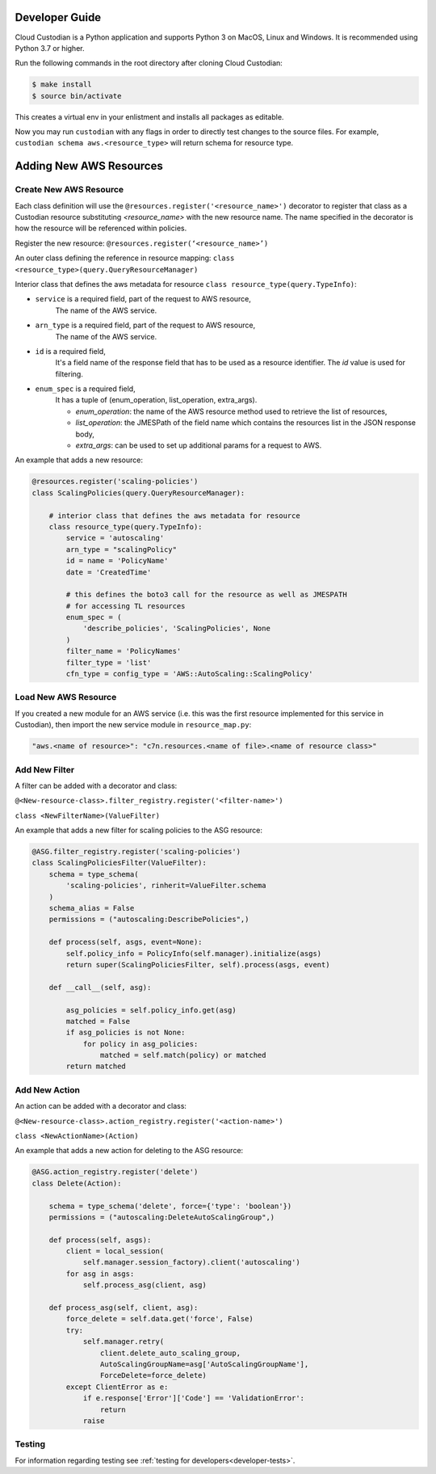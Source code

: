 .. _aws_contribute:

Developer Guide
=================

Cloud Custodian is a Python application and supports Python 3 on MacOS, Linux and Windows. It is recommended 
using Python 3.7 or higher.

Run the following commands in the root directory after cloning Cloud Custodian:

.. code-block:: bash

    $ make install
    $ source bin/activate

This creates a virtual env in your enlistment and installs all packages as editable.

Now you may run ``custodian`` with any flags in order to directly test changes to the source files.  For example, 
``custodian schema aws.<resource_type>`` will return schema for resource type.


Adding New AWS Resources
==========================

Create New AWS Resource
-------------------------

Each class definition will use the ``@resources.register('<resource_name>')`` decorator to register that class as a Custodian resource 
substituting `<resource_name>` with the new resource name. The name specified in the decorator is how the resource will be referenced 
within policies.

Register the new resource: ``@resources.register(‘<resource_name>’)``

An outer class defining the reference in resource mapping: ``class <resource_type>(query.QueryResourceManager)``

Interior class that defines the aws metadata for resource
``class resource_type(query.TypeInfo)``:

- ``service``  is a required field, part of the request to AWS resource,
	The name of the AWS service.
- ``arn_type`` is a required field, part of the request to AWS resource,
    The name of the AWS service.
-  ``id`` is a required field,
	It's a field name of the response field that has to be used as a resource identifier. The `id` value is used for filtering.
- ``enum_spec`` is a required field,
    It has a tuple of (enum_operation, list_operation, extra_args).

    - `enum_operation`: the name of the AWS resource method used to retrieve the list of resources,

    - `list_operation`: the JMESPath of the field name which contains the resources list in the JSON response body,

    - `extra_args`: can be used to set up additional params for a request to AWS.

An example that adds a new resource:


.. code-block:: python

    @resources.register('scaling-policies')
    class ScalingPolicies(query.QueryResourceManager):

        # interior class that defines the aws metadata for resource
        class resource_type(query.TypeInfo):
            service = 'autoscaling'
            arn_type = "scalingPolicy" 
            id = name = 'PolicyName'
            date = 'CreatedTime'

            # this defines the boto3 call for the resource as well as JMESPATH
            # for accessing TL resources
            enum_spec = (
                'describe_policies', 'ScalingPolicies', None
            )
            filter_name = 'PolicyNames'
            filter_type = 'list'
            cfn_type = config_type = 'AWS::AutoScaling::ScalingPolicy'


Load New AWS Resource
---------------------

If you created a new module for an AWS service (i.e. this was the first resource implemented for this service in Custodian),
then import the new service module in ``resource_map.py``:

.. code-block:: python

    "aws.<name of resource>": "c7n.resources.<name of file>.<name of resource class>"


Add New Filter
---------------

A filter can be added with a decorator and class:
 
``@<New-resource-class>.filter_registry.register('<filter-name>')``

``class <NewFilterName>(ValueFilter)``


An example that adds a new filter for scaling policies to the ASG resource:

.. code-block:: python

    @ASG.filter_registry.register('scaling-policies')
    class ScalingPoliciesFilter(ValueFilter):
        schema = type_schema(
            'scaling-policies', rinherit=ValueFilter.schema
        )
        schema_alias = False
        permissions = ("autoscaling:DescribePolicies",)

        def process(self, asgs, event=None):
            self.policy_info = PolicyInfo(self.manager).initialize(asgs)
            return super(ScalingPoliciesFilter, self).process(asgs, event)

        def __call__(self, asg):

            asg_policies = self.policy_info.get(asg)
            matched = False
            if asg_policies is not None:
                for policy in asg_policies:
                    matched = self.match(policy) or matched
            return matched



Add New Action
---------------

An action can be added with a decorator and class:

``@<New-resource-class>.action_registry.register('<action-name>')``

``class <NewActionName>(Action)``


An example that adds a new action for deleting to the ASG resource:

.. code-block:: python

    @ASG.action_registry.register('delete')
    class Delete(Action):

        schema = type_schema('delete', force={'type': 'boolean'})
        permissions = ("autoscaling:DeleteAutoScalingGroup",)

        def process(self, asgs):
            client = local_session(
                self.manager.session_factory).client('autoscaling')
            for asg in asgs:
                self.process_asg(client, asg)

        def process_asg(self, client, asg):
            force_delete = self.data.get('force', False)
            try:
                self.manager.retry(
                    client.delete_auto_scaling_group,
                    AutoScalingGroupName=asg['AutoScalingGroupName'],
                    ForceDelete=force_delete)
            except ClientError as e:
                if e.response['Error']['Code'] == 'ValidationError':
                    return
                raise


Testing
---------------------

For information regarding testing see :ref:`testing for developers<developer-tests>`.
